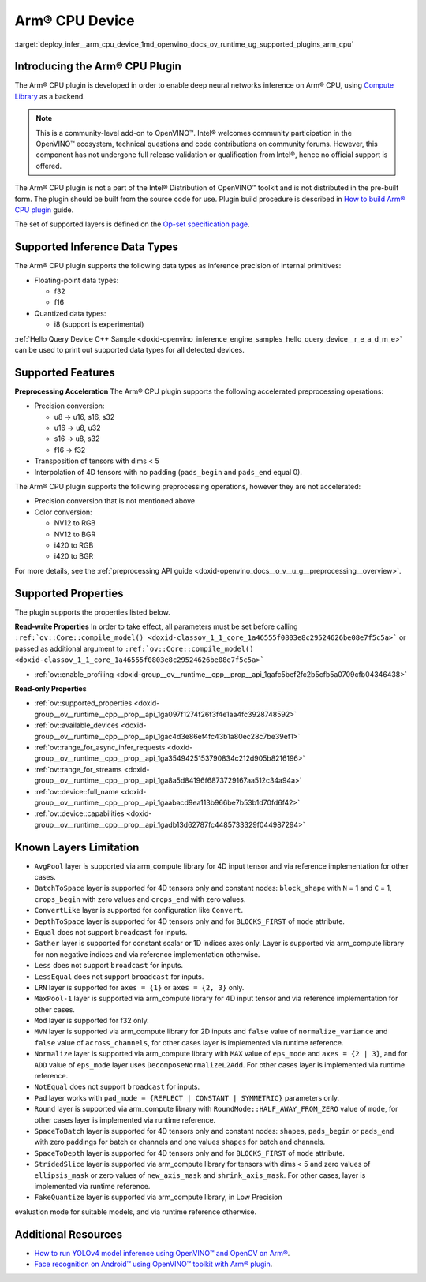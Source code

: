 .. index:: pair: page; Arm® CPU Device
.. _deploy_infer__arm_cpu_device:

.. meta::
   :description: The Arm® CPU plugin in the Intel® Distribution of OpenVINO™ toolkit 
                 is developed to enable inference of deep neural networks on Arm® CPU,
                 using the Arm Compute Library.
   :keywords: OpenVINO™, OpenVINO plugin, Arm® CPU, Arm CPU plugin, 
              device name, compile_model, inference device, inference, 
              model inference, inference data types, floating-point data type, 
              integer data type, quantized data type, f32, f16, i8, precision conversion, 
              preprocessing operations, u8 to u16, u16 -> u8, u16 -> u32, u8 -> s16, 
              u8 -> s32, s16 to u8, s16 to s32, f16 to f32, color conversion, 
              NV12 to RGB, NV12 to BGR, i420 to RGB, i420 to BGR, OpenVINO™ ecosystem, 
              internal primitives, preprocessing acceleration

Arm® CPU Device
================

:target:`deploy_infer__arm_cpu_device_1md_openvino_docs_ov_runtime_ug_supported_plugins_arm_cpu`

Introducing the Arm® CPU Plugin
~~~~~~~~~~~~~~~~~~~~~~~~~~~~~~~~

The Arm® CPU plugin is developed in order to enable deep neural networks 
inference on Arm® CPU, using `Compute Library <https://github.com/ARM-software/ComputeLibrary>`__ 
as a backend.

.. note:: This is a community-level add-on to OpenVINO™. Intel® welcomes 
   community participation in the OpenVINO™ ecosystem, technical questions and 
   code contributions on community forums. However, this component has not 
   undergone full release validation or qualification from Intel®, hence no 
   official support is offered.


The Arm® CPU plugin is not a part of the Intel® Distribution of OpenVINO™ 
toolkit and is not distributed in the pre-built form. The plugin should be 
built from the source code for use. Plugin build procedure is described in 
`How to build Arm® CPU plugin <https://github.com/openvinotoolkit/openvino_contrib/wiki/How-to-build-ARM-CPU-plugin>`__ 
guide.

The set of supported layers is defined on the 
`Op-set specification page <https://github.com/openvinotoolkit/openvino_contrib/wiki/ARM-plugin-operation-set-specification>`__.

Supported Inference Data Types
~~~~~~~~~~~~~~~~~~~~~~~~~~~~~~

The Arm® CPU plugin supports the following data types as inference precision 
of internal primitives:

* Floating-point data types:

  * f32

  * f16

* Quantized data types:

  * i8 (support is experimental)

:ref:`Hello Query Device C++ Sample <doxid-openvino_inference_engine_samples_hello_query_device__r_e_a_d_m_e>` 
can be used to print out supported data types for all detected devices.

Supported Features
~~~~~~~~~~~~~~~~~~

**Preprocessing Acceleration** The Arm® CPU plugin supports the following 
accelerated preprocessing operations:

* Precision conversion:

  * u8 -> u16, s16, s32

  * u16 -> u8, u32

  * s16 -> u8, s32

  * f16 -> f32

* Transposition of tensors with dims < 5

* Interpolation of 4D tensors with no padding (``pads_begin`` and ``pads_end`` 
  equal 0).

The Arm® CPU plugin supports the following preprocessing operations, however 
they are not accelerated:

* Precision conversion that is not mentioned above

* Color conversion:

  * NV12 to RGB

  * NV12 to BGR

  * i420 to RGB

  * i420 to BGR

For more details, see the :ref:`preprocessing API guide <doxid-openvino_docs__o_v__u_g__preprocessing__overview>`.

Supported Properties
~~~~~~~~~~~~~~~~~~~~

The plugin supports the properties listed below.

**Read-write Properties** In order to take effect, all parameters must be set 
before calling ``:ref:`ov::Core::compile_model() <doxid-classov_1_1_core_1a46555f0803e8c29524626be08e7f5c5a>``` 
or passed as additional argument to ``:ref:`ov::Core::compile_model() <doxid-classov_1_1_core_1a46555f0803e8c29524626be08e7f5c5a>```

* :ref:`ov::enable_profiling <doxid-group__ov__runtime__cpp__prop__api_1gafc5bef2fc2b5cfb5a0709cfb04346438>`

**Read-only Properties**

* :ref:`ov::supported_properties <doxid-group__ov__runtime__cpp__prop__api_1ga097f1274f26f3f4e1aa4fc3928748592>`

* :ref:`ov::available_devices <doxid-group__ov__runtime__cpp__prop__api_1gac4d3e86ef4fc43b1a80ec28c7be39ef1>`

* :ref:`ov::range_for_async_infer_requests <doxid-group__ov__runtime__cpp__prop__api_1ga3549425153790834c212d905b8216196>`

* :ref:`ov::range_for_streams <doxid-group__ov__runtime__cpp__prop__api_1ga8a5d84196f6873729167aa512c34a94a>`

* :ref:`ov::device::full_name <doxid-group__ov__runtime__cpp__prop__api_1gaabacd9ea113b966be7b53b1d70fd6f42>`

* :ref:`ov::device::capabilities <doxid-group__ov__runtime__cpp__prop__api_1gadb13d62787fc4485733329f044987294>`

Known Layers Limitation
~~~~~~~~~~~~~~~~~~~~~~~

* ``AvgPool`` layer is supported via arm_compute library for 4D input tensor 
  and via reference implementation for other cases.

* ``BatchToSpace`` layer is supported for 4D tensors only and constant nodes: 
  ``block_shape`` with ``N`` = 1 and ``C`` = 1, ``crops_begin`` with zero 
  values and ``crops_end`` with zero values.

* ``ConvertLike`` layer is supported for configuration like ``Convert``.

* ``DepthToSpace`` layer is supported for 4D tensors only and for 
  ``BLOCKS_FIRST`` of ``mode`` attribute.

* ``Equal`` does not support ``broadcast`` for inputs.

* ``Gather`` layer is supported for constant scalar or 1D indices axes only. 
  Layer is supported via arm_compute library for non negative indices and via 
  reference implementation otherwise.

* ``Less`` does not support ``broadcast`` for inputs.

* ``LessEqual`` does not support ``broadcast`` for inputs.

* ``LRN`` layer is supported for ``axes = {1}`` or ``axes = {2, 3}`` only.

* ``MaxPool-1`` layer is supported via arm_compute library for 4D input tensor 
  and via reference implementation for other cases.

* ``Mod`` layer is supported for f32 only.

* ``MVN`` layer is supported via arm_compute library for 2D inputs and 
  ``false`` value of ``normalize_variance`` and ``false`` value of 
  ``across_channels``, for other cases layer is implemented via runtime 
  reference.

* ``Normalize`` layer is supported via arm_compute library with ``MAX`` value 
  of ``eps_mode`` and ``axes = {2 | 3}``, and for ``ADD`` value of ``eps_mode`` 
  layer uses ``DecomposeNormalizeL2Add``. For other cases layer is implemented 
  via runtime reference.

* ``NotEqual`` does not support ``broadcast`` for inputs.

* ``Pad`` layer works with ``pad_mode = {REFLECT | CONSTANT | SYMMETRIC}`` 
  parameters only.

* ``Round`` layer is supported via arm_compute library with 
  ``RoundMode::HALF_AWAY_FROM_ZERO`` value of ``mode``, for other cases layer 
  is implemented via runtime reference.

* ``SpaceToBatch`` layer is supported for 4D tensors only and constant nodes: 
  ``shapes``, ``pads_begin`` or ``pads_end`` with zero paddings for batch or 
  channels and one values ``shapes`` for batch and channels.

* ``SpaceToDepth`` layer is supported for 4D tensors only and for 
  ``BLOCKS_FIRST`` of ``mode`` attribute.

* ``StridedSlice`` layer is supported via arm_compute library for tensors with 
  dims < 5 and zero values of ``ellipsis_mask`` or zero values of 
  ``new_axis_mask`` and ``shrink_axis_mask``. For other cases, layer is 
  implemented via runtime reference.

* ``FakeQuantize`` layer is supported via arm_compute library, in Low Precision 
evaluation mode for suitable models, and via runtime reference otherwise.

Additional Resources
~~~~~~~~~~~~~~~~~~~~

* `How to run YOLOv4 model inference using OpenVINO™ and OpenCV on Arm® <https://opencv.org/how-to-run-yolov4-using-openvino-and-opencv-on-arm/>`__.

* `Face recognition on Android™ using OpenVINO™ toolkit with Arm® plugin <https://opencv.org/face-recognition-on-android-using-openvino-toolkit-with-arm-plugin/>`__.

